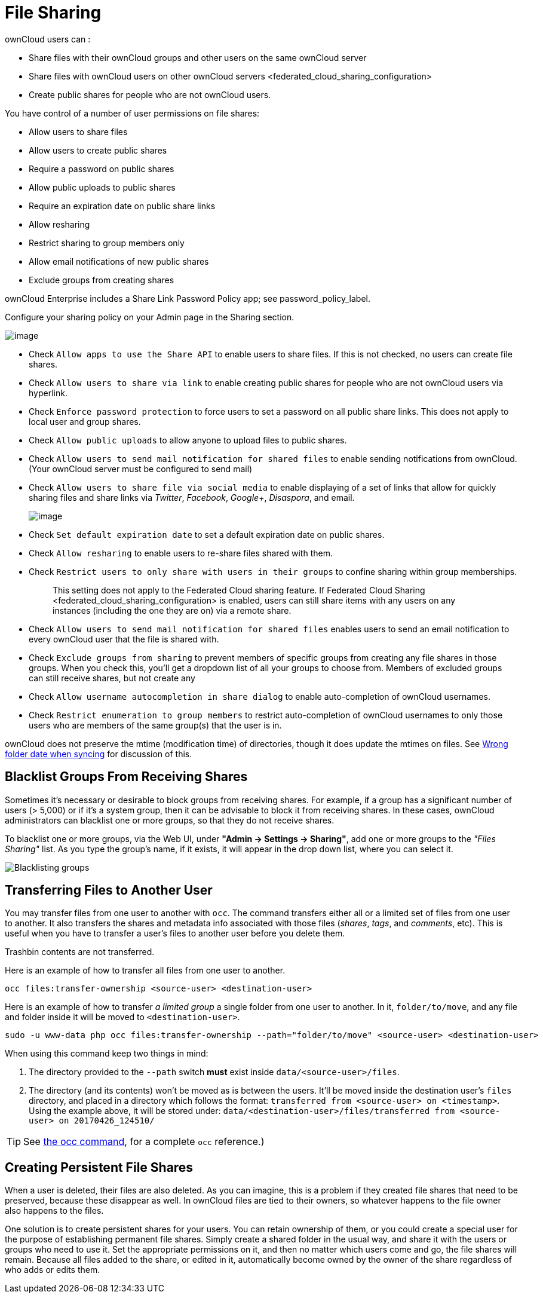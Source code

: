 File Sharing
============

ownCloud users can :

* Share files with their ownCloud groups and other users on the same
ownCloud server
* Share files with ownCloud users on
other ownCloud servers <federated_cloud_sharing_configuration>
* Create public shares for people who are not ownCloud users.

You have control of a number of user permissions on file shares:

* Allow users to share files
* Allow users to create public shares
* Require a password on public shares
* Allow public uploads to public shares
* Require an expiration date on public share links
* Allow resharing
* Restrict sharing to group members only
* Allow email notifications of new public shares
* Exclude groups from creating shares

ownCloud Enterprise includes a Share Link Password Policy app; see
password_policy_label.

Configure your sharing policy on your Admin page in the Sharing section.

image:/owncloud-docs/_images/sharing-files-settings.png[image]

* Check `Allow apps to use the Share API` to enable users to share
files. If this is not checked, no users can create file shares.
* Check `Allow users to share via link` to enable creating public shares
for people who are not ownCloud users via hyperlink.
* Check `Enforce password protection` to force users to set a password
on all public share links. This does not apply to local user and group
shares.
* Check `Allow public uploads` to allow anyone to upload files to public
shares.
* Check `Allow users to send mail notification for shared files` to
enable sending notifications from ownCloud. (Your ownCloud server must
be configured to send mail)
* Check `Allow users to share file via social media` to enable
displaying of a set of links that allow for quickly sharing files and
share links via _Twitter_, _Facebook_, _Google+_, _Disaspora_, and
email.
+
image:/owncloud-docs/_images/sharing-files-via-social-media.png[image]
* Check `Set default expiration date` to set a default expiration date
on public shares.
* Check `Allow resharing` to enable users to re-share files shared with
them.
* Check `Restrict users to only share with users in their groups` to
confine sharing within group memberships.
+
___________________________________________________________________________________________________________________________________________________________________
This setting does not apply to the Federated Cloud sharing feature. If
Federated Cloud Sharing 
<federated_cloud_sharing_configuration> is enabled, users can still
share items with any users on any instances (including the one they are
on) via a remote share.
___________________________________________________________________________________________________________________________________________________________________
* Check `Allow users to send mail notification for shared files` enables
users to send an email notification to every ownCloud user that the file
is shared with.
* Check `Exclude groups from sharing` to prevent members of specific
groups from creating any file shares in those groups. When you check
this, you’ll get a dropdown list of all your groups to choose from.
Members of excluded groups can still receive shares, but not create any
* Check `Allow username autocompletion in share dialog` to enable
auto-completion of ownCloud usernames.
* Check `Restrict enumeration to group members` to restrict
auto-completion of ownCloud usernames to only those users who are
members of the same group(s) that the user is in.

ownCloud does not preserve the mtime (modification time) of directories,
though it does update the mtimes on files. See
https://github.com/owncloud/core/issues/7009[Wrong folder date when
syncing] for discussion of this.

[[blacklist-groups-from-receiving-shares]]
Blacklist Groups From Receiving Shares
--------------------------------------

Sometimes it's necessary or desirable to block groups from receiving shares.
For example, if a group has a significant number of users (> 5,000) or if it's a system group, then it can be advisable to block it from receiving shares.
In these cases, ownCloud administrators can blacklist one or more groups, so that they do not receive shares.

To blacklist one or more groups, via the Web UI, under **"Admin -> Settings -> Sharing"**, add one or more groups to the _"Files Sharing"_ list.
As you type the group’s name, if it exists, it will appear in the drop down list, where you can select it.

image:/owncloud-docs/_images/configuration/files/sharing/blacklisting-groups.png[Blacklisting groups]

[[transferring-files-to-another-user]]
Transferring Files to Another User
----------------------------------

You may transfer files from one user to another with `occ`. The command
transfers either all or a limited set of files from one user to another.
It also transfers the shares and metadata info associated with those
files (_shares_, _tags_, and _comments_, etc). This is useful when you
have to transfer a user’s files to another user before you delete them.

Trashbin contents are not transferred.

Here is an example of how to transfer all files from one user to
another.

....
occ files:transfer-ownership <source-user> <destination-user>
....

Here is an example of how to transfer _a limited group_ a single folder
from one user to another. In it, `folder/to/move`, and any file and
folder inside it will be moved to `<destination-user>`.

....
sudo -u www-data php occ files:transfer-ownership --path="folder/to/move" <source-user> <destination-user>
....

When using this command keep two things in mind:

1.  The directory provided to the `--path` switch *must* exist inside
`data/<source-user>/files`.
2.  The directory (and its contents) won’t be moved as is between the
users. It’ll be moved inside the destination user’s `files` directory,
and placed in a directory which follows the format:
`transferred from <source-user> on <timestamp>`. Using the example
above, it will be stored under:
`data/<destination-user>/files/transferred from <source-user> on 20170426_124510/`

TIP: See xref:configuration/server/occ_command.adoc[the occ command], for a complete `occ` reference.)

[[creating-persistent-file-shares]]
Creating Persistent File Shares
-------------------------------

When a user is deleted, their files are also deleted. As you can
imagine, this is a problem if they created file shares that need to be
preserved, because these disappear as well. In ownCloud files are tied
to their owners, so whatever happens to the file owner also happens to
the files.

One solution is to create persistent shares for your users. You can
retain ownership of them, or you could create a special user for the
purpose of establishing permanent file shares. Simply create a shared
folder in the usual way, and share it with the users or groups who need
to use it. Set the appropriate permissions on it, and then no matter
which users come and go, the file shares will remain. Because all files
added to the share, or edited in it, automatically become owned by the
owner of the share regardless of who adds or edits them.
